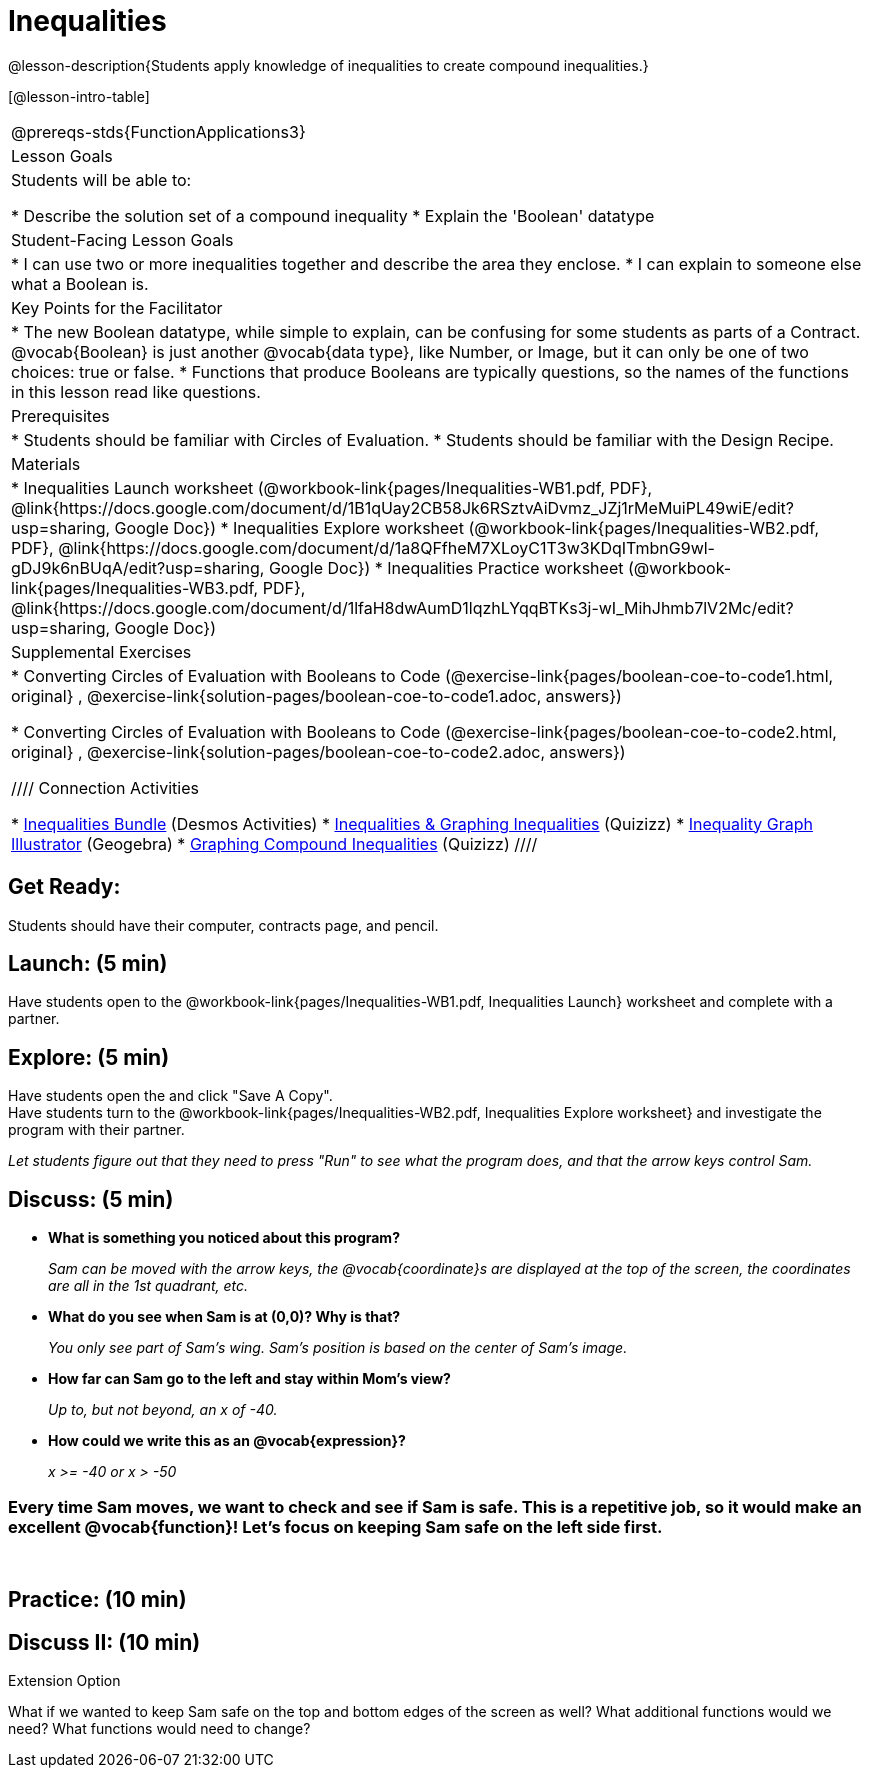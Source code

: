 = Inequalities

@lesson-description{Students apply knowledge of inequalities to create compound inequalities.}


[@lesson-intro-table]
|===
@prereqs-stds{FunctionApplications3}
|Lesson Goals
|Students will be able to:

* Describe the solution set of a compound inequality
* Explain the 'Boolean' datatype

|Student-Facing Lesson Goals
|
* I can use two or more inequalities together and describe the area they enclose.
* I can explain to someone else what a Boolean is.

|Key Points for the Facilitator
|
* The new Boolean datatype, while simple to explain, can be confusing for some students as parts of a Contract.  @vocab{Boolean} is just another @vocab{data type}, like Number, or Image, but it can only be one of two choices: true or false.   
* Functions that produce Booleans are typically questions, so the names of the functions in this lesson read like questions.
ifeval::["{proglang}" == "wescheme"]
For example, `safe-left?`, `onscreen?` are both functions that are asking if a condition, such as an image being on the screen, is true or false.
* Role-playing can help students understand the jobs of `safe-left?`, `safe-right?`, and `onscreen?`. 
endif::[]
ifeval::["{proglang}" == "pyret"]
For example, `is-safe-left`, `is-onscreen` are both functions that are asking if a condition, such as an image being on the screen, is true or false.
* Role-playing can help students understand the jobs of `is-safe-left`, `is-safe-right`, and `is-onscreen`.
endif::[]


|Prerequisites
|
* Students should be familiar with Circles of Evaluation.
* Students should be familiar with the Design Recipe.

|Materials
|
ifeval::["{proglang}" == "wescheme"]
* Lesson slides template (@link{https://docs.google.com/presentation/d/1hAgZUfSdRS_6_IQEGOU5ZT8YC4v1CQ6J8u2ub07FsrI/edit?usp=sharing, Google Slides})
endif::[]
ifeval::["{proglang}" == "pyret"]
* Lesson slides template (@link{https://drive.google.com/open?id=1LHYaEU2CTSuSH6ACYN5LAVrGdte_AuA4IfYB_rKLOqw, Google Slides})
endif::[]

* Inequalities Launch worksheet (@workbook-link{pages/Inequalities-WB1.pdf, PDF}, @link{https://docs.google.com/document/d/1B1qUay2CB58Jk6RSztvAiDvmz_JZj1rMeMuiPL49wiE/edit?usp=sharing, Google Doc})
* Inequalities Explore worksheet (@workbook-link{pages/Inequalities-WB2.pdf, PDF}, @link{https://docs.google.com/document/d/1a8QFfheM7XLoyC1T3w3KDqITmbnG9wl-gDJ9k6nBUqA/edit?usp=sharing, Google Doc})
* Inequalities Practice worksheet (@workbook-link{pages/Inequalities-WB3.pdf, PDF}, @link{https://docs.google.com/document/d/1lfaH8dwAumD1lqzhLYqqBTKs3j-wI_MihJhmb7lV2Mc/edit?usp=sharing, Google Doc})
ifeval::["{proglang}" == "wescheme"]
* Design Recipe: safe-left? (@workbook-link{pages/Inequalities-EX1.adoc, PDF})
* Design Recipe: safe-right? (@workbook-link{pages/Inequalities-EX2.adoc, PDF})
* Design Recipe: onscreen? (@workbook-link{pages/Inequalities-EX3.adoc, PDF})
endif::[]
ifeval::["{proglang}" == "pyret"]
* Design Recipe: is-safe-left (@workbook-link{pages/Inequalities-EX1.adoc, PDF})
* Design Recipe: is-safe-right (@workbook-link{pages/Inequalities-EX2.adoc, PDF})
* Design Recipe: is-onscreen (@workbook-link{pages/Inequalities-EX3.adoc, PDF})
endif::[]

ifeval::["{proglang}" == "wescheme"]
|Formative Assessments and Activites
|
* Booleans Review (@link{https://quizizz.com/admin/quiz/5d9919516dbee7001e08a4a0, Quizizz}, @link{https://teacher.desmos.com/activitybuilder/custom/5d991ac49b9b292020c18108, Desmos Activity})
endif::[]

|Supplemental Exercises
|
* Converting Circles of Evaluation with Booleans to Code
(@exercise-link{pages/boolean-coe-to-code1.html, original} ,
@exercise-link{solution-pages/boolean-coe-to-code1.adoc, answers})

* Converting Circles of Evaluation with Booleans to Code
(@exercise-link{pages/boolean-coe-to-code2.html, original} ,
@exercise-link{solution-pages/boolean-coe-to-code2.adoc, answers})

////
Connection Activities

* https://teacher.desmos.com/inequalities[Inequalities Bundle] (Desmos Activities)
* https://quizizz.com/admin/quiz/56cf6ac2bb56dfc267b35f94/inequalities-and-graphing-inequali[Inequalities & Graphing Inequalities] (Quizizz)
* https://www.geogebra.org/m/Huq24Spq[Inequality Graph Illustrator] (Geogebra)
* https://quizizz.com/admin/quiz/5846cda05c74a6041c47566b/graphing-compound-inequalities[Graphing Compound Inequalities] (Quizizz)
////

|===


== Get Ready:

Students should have their computer, contracts page, and pencil.

== Launch: (5 min)

Have students open to the @workbook-link{pages/Inequalities-WB1.pdf, Inequalities Launch} worksheet and complete with a partner.    

== Explore: (5 min)

Have students open the 
ifeval::["{proglang}" == "wescheme"]
@link{https://www.wescheme.org/openEditor?publicId=48low6MazC&, Sam The Butterfly starter file} 
endif::[]
ifeval::["{proglang}" == "pyret"]
@link{https://code.pyret.org/editor#share=1B5T5dTyRPb3rKJBZOgbYbQcFcsDeYZAA&v=f1d3c87, Sam The Butterfly starter file} 
endif::[]
and click "Save A Copy". +
Have students turn to the @workbook-link{pages/Inequalities-WB2.pdf, Inequalities Explore worksheet} and investigate the program with their partner. 

_Let students figure out that they need to press "Run" to see what the program does, and that the arrow keys control Sam._ +

== Discuss: (5 min)

* *What is something you noticed about this program?* 
+
_Sam can be moved with the arrow keys, the @vocab{coordinate}s are displayed at the top of the screen, the coordinates are all in the 1st quadrant, etc._
* *What do you see when Sam is at (0,0)?  Why is that?* 
+
_You only see part of Sam's wing.  Sam's position is based on the center of Sam's image._
* *How far can Sam go to the left and stay within Mom's view?*  
+
_Up to, but not beyond, an x of -40._
* *How could we write this as an @vocab{expression}?* 
+
_x >= -40 or x > -50_

=== Every time Sam moves, we want to check and see if Sam is safe.  This is a repetitive job, so it would make an excellent @vocab{function}!  Let's focus on keeping Sam safe on the left side first.
{empty} +
ifeval::["{proglang}" == "wescheme"]
* *What will the contract for `safe-left?` look like?  What does it need to take in?  What will it give back?*  
+
_``safe-left?`` should take in a Number (the x-coordinate) and return a Boolean (true if Sam is safe, false if not)_
endif::[]

ifeval::["{proglang}" == "pyret"]
* *What will the contract for `is-safe-left` look like?  What does it need to take in?  What will it give back?*  
+
_``is-safe-left`` should take in a Number (the x-coordinate) and return a Boolean (true if Sam is safe, false if not)_
endif::[]

== Practice: (10 min)

ifeval::["{proglang}" == "wescheme"]
With their partners, students complete @workbook-link{pages/Inequalities-EX1.adoc, Design Recipe: safe-left?} and @workbook-link{pages/Inequalities-EX2.adoc, Design Recipe: safe-right?}.  Once finished, students can fix the `safe-left?` and `safe-right?` functions in their Sam the Butterly file and test their functions.

Students will notice that fixing `safe-left?` keeps Sam from disappearing off the left, but fixing `safe-right?` doesn't seem to keep Sam from disappearing off the right side!  When students encounter this, encourage them to look through the code to try and figure out why.
endif::[]

ifeval::["{proglang}" == "pyret"]
With their partners, students complete @workbook-link{pages/Inequalities-EX1.adoc, Design Recipe: is-safe-left} and @workbook-link{pages/Inequalities-EX2.adoc, Design Recipe: is-safe-right}. Once finished, students can fix the `is-safe-left` and `is-safe-right` functions in their Sam the Butterly file and test their functions. +
{empty} +
Students will notice that fixing `is-safe-left` keeps Sam from disappearing off the left, but fixing `is-safe-right` doesn't seem to keep Sam from disappearing off the right side!  When students encounter this, encourage them to look through the code to try and figure out why.
endif::[]

== Discuss II: (10 min)

ifeval::["{proglang}" == "wescheme"]
* *What does `safe-left?` do?*  
+
_Checks to see if x is greater than -50_
* *What does `safe-right?` do?*
+
_Checks to see if x is less than 490_
* *What does `onscreen?` do?* 
+
_Answers may vary, let students drive the discussion!_

*Recruit some student volunteers to roleplay the functions `safe-left?`, `safe-right?` and `onscreen?` while giving function calls to `onscreen?`.* +

=== Role Play Example

*To visually demonstrate why `onscreen?` isn't preventing Sam from going off the right side, have students act it out!  The student who plays `onscreen?` will only ask the student playing `safe-left?` if Sam is safe, ignoring `safe-right?` at this point.  Have students watching discuss and explain what is happening and brainstorm how to fix `onscreen?`.* +
{empty} +
These cues can be printed on the back of notecards to help student volunteers with their part.
{empty} +
* *Facilitator*: "onscreen-huh 70"
* *onscreen?*: "safe-left-huh 70"
* *safe-left?*: "true"
* *onscreen?*: "true" +
{empty} +

* *Facilitator*: "onscreen-huh -100"
* *onscreen?*: "safe-left-huh -100"
* *safe-left?*: "false"
* *onscreen?*: "false" +
{empty} +

* *Facilitator*: "onscreen-huh 600"
* *onscreen?*: "safe-left-huh 600"
* *safe-left?*: "true"
* *onscreen?*: "true" +
{empty} +

*Ask the rest of the class-* +
* What is the problem with `onscreen?`? 
+
_It's only talking to `safe-left?`, it's not checking with ``safe-right?``_
* How can `onscreen?` check with both?  
+
_It needs to talk to `safe-left?` AND ``safe-right?``_

*Guide students through examples of `and` and `or` with various statements, such as "I'm wearing a red shirt AND I'm a math teacher, true or false?" or "I'm an NBA basketball star OR I'm having pizza for lunch, true or false?".*  

* What is the contract for `and`? 
+
_``and: Boolean Boolean -> Boolean``_
* What functions did we create that return Boolean values? 
+
_``safe-left?`` and ``safe-right?``_

Have students complete @workbook-link{pages/Inequalities-WB3.pdf, Inequalities Practice} before moving on to the @workbook-link{pages/Inequalities-EX3.adoc, Design Recipe: onscreen?}.

== Apply: (10 min)

Students use what they've learned to fix the `onscreen?` function and should now see that Sam cannot move off of the left or right sides of the screen.
endif::[]

ifeval::["{proglang}" == "pyret"]
* *What does `is-safe-left` do?*  
+
_Checks to see if x is greater than -50_
* *What does `is-safe-right` do?*
+
_Checks to see if x is less than 490_
* *What does `is-onscreen` do?* 
+
_Answers may vary, let students drive the discussion!_

*Recruit some student volunteers to roleplay the functions `is-safe-left`, `is-safe-right` and `is-onscreen` while giving function calls to `is-onscreen`.*

=== Role Play Example

*To visually demonstrate why `is-onscreen` isn't preventing Sam from going off the right side, have students act it out!  The student who plays `is-onscreen` will only ask the student playing `is-safe-left` if Sam is safe, ignoring `is-safe-right` at this point.  Have students watching discuss and explain what is happening and brainstorm how to fix `is-onscreen`.* +
{empty} +
These cues can be printed on the back of notecards to help student volunteers with their part. +
{empty} +

* *Facilitator*: "is-onscreen 70"
* *is-onscreen*: "is-safe-left 70"
* *is-safe-left*: "true"
* *is-onscreen*: "true" +
{empty} +

* *Facilitator*: "is-onscreen -100"
* *is-onscreen*: "is-safe-left -100"
* *is-safe-left*: "false"
* *is-onscreen*: "false" +
{empty} +

* *Facilitator*: "is-onscreen 600"
* *is-onscreen*: "is-safe-left 600"
* *is-safe-left*: "true"
* *is-onscreen*: "true" +
{empty} +
*Ask the rest of the class-* +
* What is the problem with `is-onscreen`? 
+
_It's only talking to `is-safe-left`, it's not checking with ``is-safe-right``_
* How can `is-onscreen` check with both?  
+
_It needs to talk to `is-safe-left` AND ``is-safe-right``_

*Guide students through examples of `and` and `or` with various statements, such as "I'm wearing a red shirt AND I'm a math teacher, true or false?" or "I'm an NBA basketball star OR I'm having pizza for lunch, true or false?".*  

* What is the contract for `and`? 
+
_``and: Boolean, Boolean -> Boolean``_
* What functions did we create that return Boolean values? 
+
_``is-safe-left`` and ``is-safe-right``_

Have students complete @workbook-link{pages/Inequalities-WB3.pdf, Inequalities Practice} before moving on to the @workbook-link{pages/Inequalities-EX3.adoc, Design Recipe: is-onscreen}.

== Apply: (10 min)

Students use what they've learned to fix the `is-onscreen` function and should now see that Sam cannot move off of the left or right sides of the screen.

endif::[]

[.strategy-box]
.Extension Option
****
What if we wanted to keep Sam safe on the top and bottom edges of the screen as well?  What additional functions would we need?  What functions would need to change?
****
